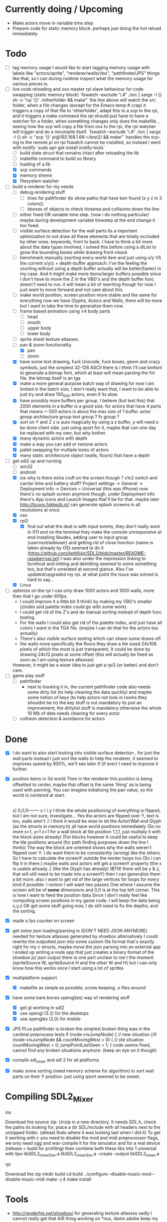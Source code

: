 
* Currently doing / Upcoming
  - Make actors move in variable time step
  - Prepare code for static memory block. perhaps just doing the hot reload immediately

* Todo
- [ ] tag memory usage
  I would like to start tagging memory usage with labels like "actors/sprite", "renderer/walls/vbo", "pathfinder/JPS" things like that, so I can during runtime inspect what the memory usage for various pieces is.
- [-] live code reloading and osx master rpi slave behaviour for code swapping (static memory block)
  `fswatch --exclude '\.#'  ./src | xargs -I {} sh -c "cp '{}' ./otherfolder && make"`
  the line above will watch the src folder, when a file changes (except for the Emacs temp # crap) it
  triggers a copy of that file to 'otherfolder', adapt this to a scp to the rpi, and it triggers a make command
  the rpi should just have to have a watcher for a folder, when something changes only does the makefile.
  , seeing how the scp will copy a file from osx to the rpi, the rpi watcher will trigger and do a recompile itself.
  `fswatch --exclude '\.#'  ./src | xargs -I {} sh -c "scp '{}' pi@192.168.1.66:~/test2/ && make"`
  handles the scp-ing to the remote pi
  on rpi fswatch cannot be installed, so instead i went with inotify
  `sudo apt-get install inotify-tools`
  - [ ] build state struct that remains intact after reloading the lib
  - [ ] makefile command to build so library
  - [ ] loading of a lib
  - [X] scp commands
  - [X] memory sheme
  - [X] filesystem watcher
- [-] build a renderer for my needs
  - [ ] debug rendering stuff
    - [ ] lines for pathfinder (to show paths that have ben found (x y z in 3 colors))
    - [ ] bboxes of objects to check hiotarea and collisions down the line
  - [-] either fixed  OR variable time step. (now i do nothing particular)
    maybe during development variable timestep at the end change it too fixed.
  - [ ] visible surface detection
    for the wall parts its a important optimization to not draw all these elements that are totally occluded by other ones.
    keywords, front to back. I have to think a bit more about the data types involved, I solved this before using a dlList to grow the bounding boxes while drawing front->back
  - [ ] benchmark manually zsorting every world item and just using x/y VS the current x/y/z + depth-buffer approach:
    I've the feeling the zsorting without using a depth  buffer actually will be better(faster) in my case. And it might make more items/larger buffers possible
    since I don't have to move the Z in the VBO's and the depth buffer func doesn't need to run.
    it will mean a lot of rewriting though for now I just want to move forward and not care about this.
  - [ ] make world position, screen position more stable and the same for everything
    now we have Glyphs, Actors and Walls, there will be more but I want to take the time to generalize them now.
  - [ ] frame based animation using ±4 body parts
    - [ ] head
    - [ ] mouth
    - [ ] upper body
    - [ ] lower body
  - [ ] sprite sheet texture atlasses.
  - [-] pan & zoom functionality.
    - [X] pan
    - [ ] zoom
  - [X] have some text drawing, fuck Unicode, fuck boxes, geom and crazy symbols, just the simplest 32-128 ASCII there is
    I think I'll use bmfont to generate a bitmap font, which at least will mean parsing the fnt file.
    the bitmap itself is an tga
  - [X] make a more general purpose batch way of drawing
    for now I am limited in the batch size, I don't really want that, I want to be able to just try and draw 100_000 actors, even if its slow.
  - [X] have possibly more buffers per group, I believe (but test this) that 2000 elements in a buffer is a good size.
    for actors that have 4 parts that means +-500 actors is about the max size of 1 buffer.
    actor group
    architecture group
    text group ?
    fx group ?
  - [X] sort on Y and Z
    z is auto magically by using a z buffer, y will need o be done client side.
    just using qsort for it, maybe that can one day be replaced with my own, but why bother.
  - [X] many dynamic actors with depth
  - [X] make a way you can add or remove actors
  - [X] pallet swapping for multiple looks of actors
  - [X] many static architecture object (walls, floors) that have a depth
- [-] get sdl2 up and running
  - [ ] win32
  - [ ] android
  - [X] ios
    why is there extra cruft on the screen though ? x1x2 switch and carrier time and battery stuff?
    Project settings -> General -> Deployment info -> Devices = Universal (this was iPhone)
    now there's no splash screen anymore though, under Deployment info there's App icons and Launch Images that'll be for that. maybe later
    http://ticons.fokkezb.nl/ can generate splash screens in all resolutions at once.
  - [X] osx
  - [X] rpi2
    - [X] find out what the deal is with input events, they don't really work in X11 and on the terminal they make the console unresponsive at end
      installing libudev, adding user to input group (usermod/adduser) and getting rid of close function (name is taken already by OS) seemed to do it (https://github.com/kphillisjr/SDL2/blob/master/README-raspberrypi.txt)
      I was also under the impression linking to bcmhost and initting and deinitting seemed to solve something too, but that's unrelated at second glance.
      Also I've updated/upgraded my rpi. at what point the issue was solved is hard to say...
  - [X] Linux
- [ ] optimize
  on the rpi I can only draw 1000 actors and 1000 walls, more then that I go under 60fps.
  - I could improve it a little bit (I think) by making my VBO's smaller (zindex and palette index could go with some work)
  - I could get rid of the Z's and do manual sorting instead of depth func testing.
  - For the walls I could also get rid of the palette index, and just have all colors I want in the TGA file. (maybe I can do that for the actors too actually)
  - There's also visible surface testing which can shave some draws off.
  - the walls more specifically the floors they draw a tile sized 24x108 pixels of which the most is just transparent, It could be done by drawing 24x12 pixels at some offset
    (this will actually be fixed as soon as I am using texture atlasses)

  However, it might be a wiser idea to just get a rpi3 (or better) and don't care.
- [ ] game play stuff
  - [ ] pathfinder
    - next to hooking it in, the current pathfinder code also needs some dirty list (to help cleaning the data quickly) and maybe some notion of keys (to help actors not look in rooms they shouldnt be in)
      the key stuff is not mandatory its just an improvement, the dirtylist stuff is mandatory otherwise the whole 10 Mb of data needs cleaning for every actor.
  - [ ] collision detection & avoidance for actors


* Done
- [X] I do want to also start looking into visible surface detection , for just the wall parts
  instead I just sort the walls to help the renderer, it seemed to improves speed by 800%, we'll see later if (if ever) I need to improve it further.
- [X] position items in 3d world
  Then in the renderer this position is being offsetted to center, maybe that offset is the same 'thing' as is being used with panning.
  You can imagine initializing the pan value, so the world is centered at start.
                                   |
                                   |
                                   |
                                   |
                                  z|
                               0,0,0-------- x
                                    \
                                     \ y
  I think the whole positioning of everything is flipped, but I am not sure, investigate...
  Yes the actors are flipped over Y, text is too, walls aren't :/
  I think it would be wise to let the Actor/Wall and Glyph (as the structs in memory.h) all have world positions immediately
  (So no more x=1, y=1 z=1 for a wall block at tile position 1,1,1, just multiply it with the block sizes already)
  (For blocks however it could be useful to keep the tile positions around (for path finding purposes down the line I think))
  The way the block are oriented shows why the walls weren't flipped over Y.
  I do want them to be consistently (wrong) like the others.
  So I have to calculate the screenY outside the render loops too (So i can flip it in there.)
  maybe walls and actors will get a screenY property (the x is usable already..)
  (like the Glyph has already)
  (BTW there will be y & z, that will still need to be made into a screenY)
  then I can generalize them a bit more.
  also I want to get rid of the large vertices for loops for every kind if possible.
  I reckon I will want two passes
  One where I assume the screen will be of *some* dimensions and 0,0 is at the top left corner.
  This is how I want to feed the position data
  Since I don't really feel like computing screen positions in my game code.
  I will keep the data being x,y,z
  OK got some stuff going now, I do still need to fix the depths, and the sorting.
- [X] made a fps counter on screen
- [X] get some json loading/parsing in (DON'T NEED JSON ANYMORE)
  needed for texture atlasses generated by shoebox
  alternatively I could rewrite the outputted json into some custom file format that's exactly right for my c structs, maybe move the json parsing into an external app
  I ended up writing a node app that just creates a binary format of the shoebox js/ json output
  there is one part unclear to me t the moment (spriteSource W, spriteSource H and the other W and H) but I can only know how this works once I start using a lot of sprites
- [X] multiplatform support
  - [X] makefile as simple as possible, screw keeping .o files around
- [X] have some bare bones opengl(es) way of rendering stuff
  - [X] get gl working in sdl2
  - [X] use opengl (3.2) for the desktops
  - [X] use opengles (2.0) for mobile
- [X] JPS PLus pathfinder is broken
  the simplest broken thing was in the cardinal preprocess tests
  if (node->isJumpNode) {  // new situation
    //if (node->isJumpNode && countMovingWest > 0) { // old situation
    countMovingWest = 0;
    jumpPointLastSeen = 1;
  }
  code seems fixed, cannot find any broken situations anymore. (keep an eye on it though)
- [X] compile sdl_mixer and sdl 2 for all platforms
- [X] make some sorting (need memory scheme for algorithm) to sort wall parts on their Y position.
  just using qsort seemed to be sweet.


* Compiling SDL2_Mixer
**** ios
  Download the source zip.
  Unzip in a new directory.
  It needs SDL.h, check the paths its looking for, place a dir SDL/include with all headers next to the
  unzipped folder. (atleast thats where it was looking last when I did it)
  To get it working with c you need to disable the mod and midi preprocessor flags, we only need ogg and wav
  compile it for the simulator and for a real device (release = build for profiling)
  then combine both these libs into 1 universal with
  lipo libSDL2_mixerDev.a libSDL2_mixerSim.a -create -output libSDL2_mixer.a
**** rpi
    Download the zip
    mkdir build
    cd build
    ../configure --disable-music-mod --disable-music-midi
    make -j 4
    make install


* Tools
- http://renderhjs.net/shoebox/ for generating texture atlasses
  sadly I cannot really get that AIR thing working on *nux, damn adobe
  keep my eyes open for an alternativools
- http://www.angelcode.com/products/bmfont/ for generating bitmap fonts
